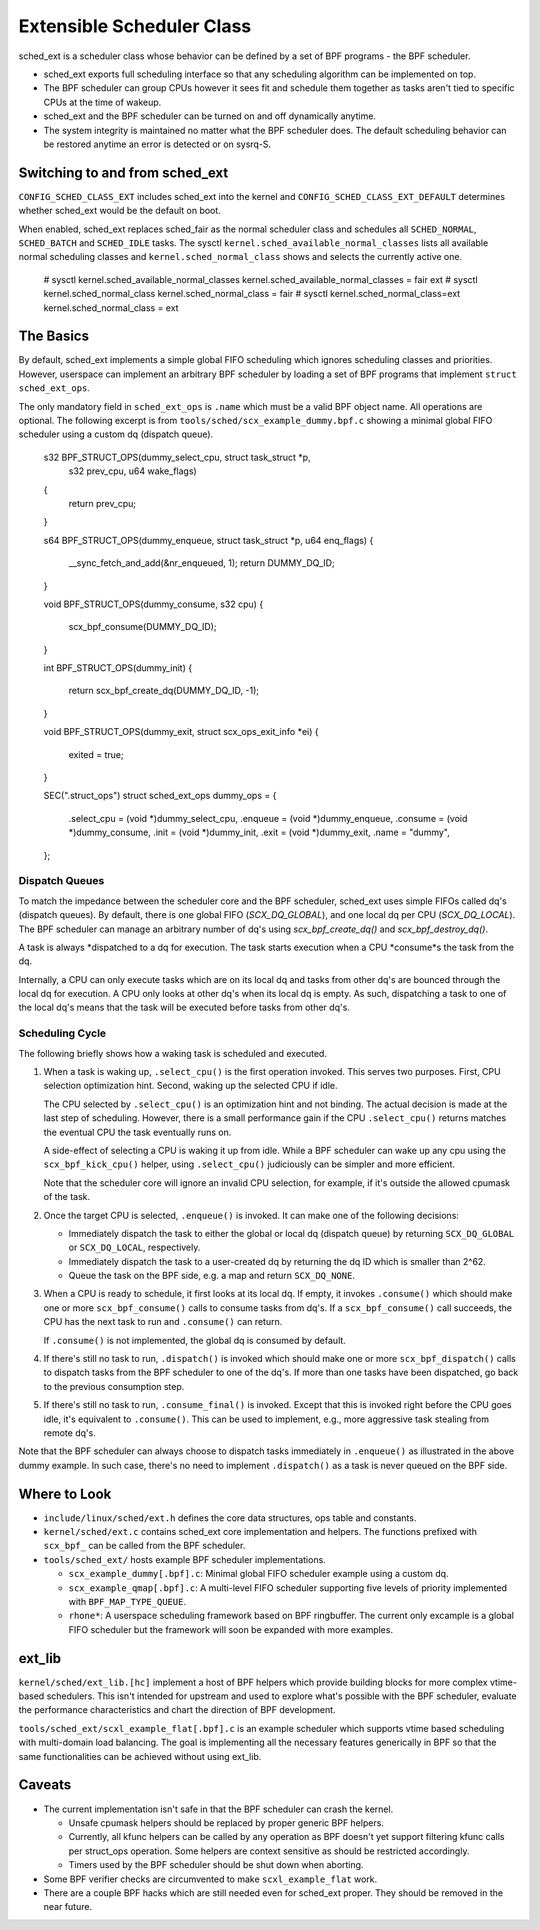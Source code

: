 ==========================
Extensible Scheduler Class
==========================

sched_ext is a scheduler class whose behavior can be defined by a set of BPF
programs - the BPF scheduler.

* sched_ext exports full scheduling interface so that any scheduling
  algorithm can be implemented on top.

* The BPF scheduler can group CPUs however it sees fit and schedule them
  together as tasks aren't tied to specific CPUs at the time of wakeup.

* sched_ext and the BPF scheduler can be turned on and off dynamically
  anytime.

* The system integrity is maintained no matter what the BPF scheduler does.
  The default scheduling behavior can be restored anytime an error is
  detected or on sysrq-S.

Switching to and from sched_ext
===============================

``CONFIG_SCHED_CLASS_EXT`` includes sched_ext into the kernel and
``CONFIG_SCHED_CLASS_EXT_DEFAULT`` determines whether sched_ext would be the
default on boot.

When enabled, sched_ext replaces sched_fair as the normal scheduler class
and schedules all ``SCHED_NORMAL``, ``SCHED_BATCH`` and ``SCHED_IDLE``
tasks. The sysctl ``kernel.sched_available_normal_classes`` lists all
available normal scheduling classes and ``kernel.sched_normal_class`` shows
and selects the currently active one.

        # sysctl kernel.sched_available_normal_classes
        kernel.sched_available_normal_classes = fair ext
        # sysctl kernel.sched_normal_class
        kernel.sched_normal_class = fair
        # sysctl kernel.sched_normal_class=ext
        kernel.sched_normal_class = ext

The Basics
==========

By default, sched_ext implements a simple global FIFO scheduling which
ignores scheduling classes and priorities. However, userspace can implement
an arbitrary BPF scheduler by loading a set of BPF programs that implement
``struct sched_ext_ops``.

The only mandatory field in ``sched_ext_ops`` is ``.name`` which must be a
valid BPF object name. All operations are optional. The following excerpt is
from ``tools/sched/scx_example_dummy.bpf.c`` showing a minimal global FIFO
scheduler using a custom dq (dispatch queue).

        s32 BPF_STRUCT_OPS(dummy_select_cpu, struct task_struct *p,
                           s32 prev_cpu, u64 wake_flags)
        {
                return prev_cpu;
        }

        s64 BPF_STRUCT_OPS(dummy_enqueue, struct task_struct *p, u64 enq_flags)
        {
                __sync_fetch_and_add(&nr_enqueued, 1);
                return DUMMY_DQ_ID;
        }

        void BPF_STRUCT_OPS(dummy_consume, s32 cpu)
        {
                scx_bpf_consume(DUMMY_DQ_ID);
        }

        int BPF_STRUCT_OPS(dummy_init)
        {
                return scx_bpf_create_dq(DUMMY_DQ_ID, -1);
        }

        void BPF_STRUCT_OPS(dummy_exit, struct scx_ops_exit_info *ei)
        {
                exited = true;
        }

        SEC(".struct_ops")
        struct sched_ext_ops dummy_ops = {
                .select_cpu             = (void *)dummy_select_cpu,
                .enqueue                = (void *)dummy_enqueue,
                .consume                = (void *)dummy_consume,
                .init                   = (void *)dummy_init,
                .exit                   = (void *)dummy_exit,
                .name                   = "dummy",
        };

Dispatch Queues
---------------

To match the impedance between the scheduler core and the BPF scheduler,
sched_ext uses simple FIFOs called dq's (dispatch queues). By default, there
is one global FIFO (`SCX_DQ_GLOBAL`), and one local dq per CPU
(`SCX_DQ_LOCAL`). The BPF scheduler can manage an arbitrary number of dq's
using `scx_bpf_create_dq()` and `scx_bpf_destroy_dq()`.

A task is always *dispatched to a dq for execution. The task starts
execution when a CPU *consume*s the task from the dq.

Internally, a CPU can only execute tasks which are on its local dq and tasks
from other dq's are bounced through the local dq for execution. A CPU only
looks at other dq's when its local dq is empty. As such, dispatching a task
to one of the local dq's means that the task will be executed before tasks
from other dq's.

Scheduling Cycle
----------------

The following briefly shows how a waking task is scheduled and executed.

1. When a task is waking up, ``.select_cpu()`` is the first operation
   invoked. This serves two purposes. First, CPU selection optimization
   hint. Second, waking up the selected CPU if idle.

   The CPU selected by ``.select_cpu()`` is an optimization hint and not
   binding. The actual decision is made at the last step of scheduling.
   However, there is a small performance gain if the CPU ``.select_cpu()``
   returns matches the eventual CPU the task eventually runs on.

   A side-effect of selecting a CPU is waking it up from idle. While a BPF
   scheduler can wake up any cpu using the ``scx_bpf_kick_cpu()`` helper,
   using ``.select_cpu()`` judiciously can be simpler and more efficient.

   Note that the scheduler core will ignore an invalid CPU selection, for
   example, if it's outside the allowed cpumask of the task.

2. Once the target CPU is selected, ``.enqueue()`` is invoked. It can make
   one of the following decisions:

   * Immediately dispatch the task to either the global or local dq
     (dispatch queue) by returning ``SCX_DQ_GLOBAL`` or ``SCX_DQ_LOCAL``,
     respectively.

   * Immediately dispatch the task to a user-created dq by returning the
     dq ID which is smaller than 2^62.

   * Queue the task on the BPF side, e.g. a map and return ``SCX_DQ_NONE``.

3. When a CPU is ready to schedule, it first looks at its local dq. If
   empty, it invokes ``.consume()`` which should make one or more
   ``scx_bpf_consume()`` calls to consume tasks from dq's. If a
   ``scx_bpf_consume()`` call succeeds, the CPU has the next task to run and
   ``.consume()`` can return.

   If ``.consume()`` is not implemented, the global dq is consumed by
   default.

4. If there's still no task to run, ``.dispatch()`` is invoked which should
   make one or more ``scx_bpf_dispatch()`` calls to dispatch tasks from the
   BPF scheduler to one of the dq's. If more than one tasks have been
   dispatched, go back to the previous consumption step.

5. If there's still no task to run, ``.consume_final()`` is invoked. Except
   that this is invoked right before the CPU goes idle, it's equivalent to
   ``.consume()``. This can be used to implement, e.g., more aggressive task
   stealing from remote dq's.

Note that the BPF scheduler can always choose to dispatch tasks immediately
in ``.enqueue()`` as illustrated in the above dummy example. In such case,
there's no need to implement ``.dispatch()`` as a task is never queued on
the BPF side.

Where to Look
=============

* ``include/linux/sched/ext.h`` defines the core data structures, ops table
  and constants.

* ``kernel/sched/ext.c`` contains sched_ext core implementation and helpers.
  The functions prefixed with ``scx_bpf_`` can be called from the BPF
  scheduler.

* ``tools/sched_ext/`` hosts example BPF scheduler implementations.

  * ``scx_example_dummy[.bpf].c``: Minimal global FIFO scheduler example
    using a custom dq.

  * ``scx_example_qmap[.bpf].c``: A multi-level FIFO scheduler supporting
    five levels of priority implemented with ``BPF_MAP_TYPE_QUEUE``.

  * ``rhone*``: A userspace scheduling framework based on BPF ringbuffer.
    The current only excample is a global FIFO scheduler but the framework
    will soon be expanded with more examples.

ext_lib
=======

``kernel/sched/ext_lib.[hc]`` implement a host of BPF helpers which provide
building blocks for more complex vtime-based schedulers. This isn't intended
for upstream and used to explore what's possible with the BPF scheduler,
evaluate the performance characteristics and chart the direction of BPF
development.

``tools/sched_ext/scxl_example_flat[.bpf].c`` is an example scheduler which
supports vtime based scheduling with multi-domain load balancing. The goal
is implementing all the necessary features generically in BPF so that the
same functionalities can be achieved without using ext_lib.

Caveats
=======

* The current implementation isn't safe in that the BPF scheduler can crash
  the kernel.

  * Unsafe cpumask helpers should be replaced by proper generic BPF helpers.

  * Currently, all kfunc helpers can be called by any operation as BPF
    doesn't yet support filtering kfunc calls per struct_ops operation. Some
    helpers are context sensitive as should be restricted accordingly.

  * Timers used by the BPF scheduler should be shut down when aborting.

* Some BPF verifier checks are circumvented to make ``scxl_example_flat``
  work.

* There are a couple BPF hacks which are still needed even for sched_ext
  proper. They should be removed in the near future.
